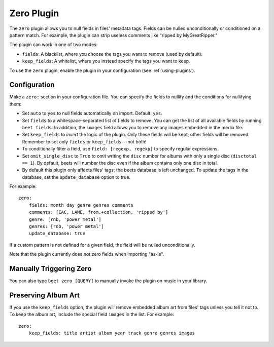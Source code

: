 Zero Plugin
===========

The ``zero`` plugin allows you to null fields in files' metadata tags. Fields
can be nulled unconditionally or conditioned on a pattern match. For example,
the plugin can strip useless comments like "ripped by MyGreatRipper."

The plugin can work in one of two modes:

- ``fields``: A blacklist, where you choose the tags you want to remove (used by
  default).
- ``keep_fields``: A whitelist, where you instead specify the tags you want to
  keep.

To use the ``zero`` plugin, enable the plugin in your configuration (see
:ref:`using-plugins`).

Configuration
-------------

Make a ``zero:`` section in your configuration file. You can specify the fields
to nullify and the conditions for nullifying them:

- Set ``auto`` to ``yes`` to null fields automatically on import. Default:
  ``yes``.
- Set ``fields`` to a whitespace-separated list of fields to remove. You can get
  the list of all available fields by running ``beet fields``. In addition, the
  ``images`` field allows you to remove any images embedded in the media file.
- Set ``keep_fields`` to *invert* the logic of the plugin. Only these fields
  will be kept; other fields will be removed. Remember to set only ``fields`` or
  ``keep_fields``---not both!
- To conditionally filter a field, use ``field: [regexp, regexp]`` to specify
  regular expressions.
- Set ``omit_single_disc`` to ``True`` to omit writing the ``disc`` number for
  albums with only a single disc (``disctotal == 1``). By default, beets will
  number the disc even if the album contains only one disc in total.
- By default this plugin only affects files' tags; the beets database is left
  unchanged. To update the tags in the database, set the ``update_database``
  option to true.

For example:

::

    zero:
        fields: month day genre genres comments
        comments: [EAC, LAME, from.+collection, 'ripped by']
        genre: [rnb, 'power metal']
        genres: [rnb, 'power metal']
        update_database: true

If a custom pattern is not defined for a given field, the field will be nulled
unconditionally.

Note that the plugin currently does not zero fields when importing "as-is".

Manually Triggering Zero
------------------------

You can also type ``beet zero [QUERY]`` to manually invoke the plugin on music
in your library.

Preserving Album Art
--------------------

If you use the ``keep_fields`` option, the plugin will remove embedded album art
from files' tags unless you tell it not to. To keep the album art, include the
special field ``images`` in the list. For example:

::

    zero:
        keep_fields: title artist album year track genre genres images
